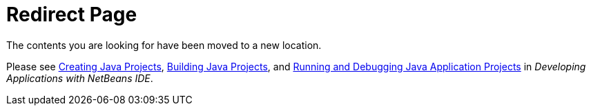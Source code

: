 // 
//     Licensed to the Apache Software Foundation (ASF) under one
//     or more contributor license agreements.  See the NOTICE file
//     distributed with this work for additional information
//     regarding copyright ownership.  The ASF licenses this file
//     to you under the Apache License, Version 2.0 (the
//     "License"); you may not use this file except in compliance
//     with the License.  You may obtain a copy of the License at
// 
//       http://www.apache.org/licenses/LICENSE-2.0
// 
//     Unless required by applicable law or agreed to in writing,
//     software distributed under the License is distributed on an
//     "AS IS" BASIS, WITHOUT WARRANTIES OR CONDITIONS OF ANY
//     KIND, either express or implied.  See the License for the
//     specific language governing permissions and limitations
//     under the License.
//

= Redirect Page
:jbake-type: tutorial
:jbake-tags: tutorials 
:markup-in-source: verbatim,quotes,macros
:jbake-status: published
:icons: font
:syntax: true
:source-highlighter: pygments
:toc: left
:toc-title:
:description: Redirect Page - Apache NetBeans
:keywords: Apache NetBeans, Tutorials, Redirect Page

The contents you are looking for have been moved to a new location.

Please see link:http://www.oracle.com/pls/topic/lookup?ctx=nb8000&id=NBDAG366[+Creating Java Projects+], link:http://www.oracle.com/pls/topic/lookup?ctx=nb8000&id=NBDAG510[+Building Java Projects+], and link:http://www.oracle.com/pls/topic/lookup?ctx=nb8000&id=NBDAG796[+Running and Debugging Java Application Projects+] in _Developing Applications with NetBeans IDE_.

